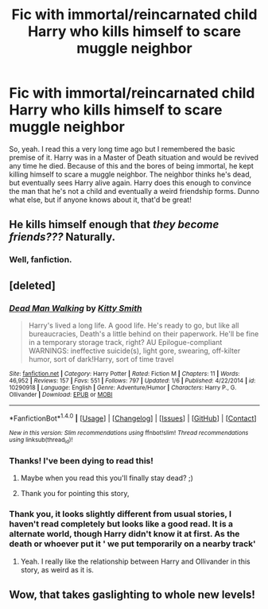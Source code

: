 #+TITLE: Fic with immortal/reincarnated child Harry who kills himself to scare muggle neighbor

* Fic with immortal/reincarnated child Harry who kills himself to scare muggle neighbor
:PROPERTIES:
:Author: TheSaddestBurrito
:Score: 23
:DateUnix: 1519232032.0
:DateShort: 2018-Feb-21
:FlairText: Fic Search
:END:
So, yeah. I read this a very long time ago but I remembered the basic premise of it. Harry was in a Master of Death situation and would be revived any time he died. Because of this and the bores of being immortal, he kept killing himself to scare a muggle neighbor. The neighbor thinks he's dead, but eventually sees Harry alive again. Harry does this enough to convince the man that he's not a child and eventually a weird friendship forms. Dunno what else, but if anyone knows about it, that'd be great!


** He kills himself enough that /they become friends???/ Naturally.
:PROPERTIES:
:Score: 27
:DateUnix: 1519250492.0
:DateShort: 2018-Feb-22
:END:

*** Well, fanfiction.
:PROPERTIES:
:Author: westalalne
:Score: 11
:DateUnix: 1519252295.0
:DateShort: 2018-Feb-22
:END:


** [deleted]
:PROPERTIES:
:Score: 3
:DateUnix: 1519249743.0
:DateShort: 2018-Feb-22
:END:

*** [[http://www.fanfiction.net/s/10290918/1/][*/Dead Man Walking/*]] by [[https://www.fanfiction.net/u/1809362/Kitty-Smith][/Kitty Smith/]]

#+begin_quote
  Harry's lived a long life. A good life. He's ready to go, but like all bureaucracies, Death's a little behind on their paperwork. He'll be fine in a temporary storage track, right? AU Epilogue-compliant WARNINGS: ineffective suicide(s), light gore, swearing, off-kilter humor, sort of dark!Harry, sort of time travel
#+end_quote

^{/Site/: [[http://www.fanfiction.net/][fanfiction.net]] *|* /Category/: Harry Potter *|* /Rated/: Fiction M *|* /Chapters/: 11 *|* /Words/: 46,952 *|* /Reviews/: 157 *|* /Favs/: 551 *|* /Follows/: 797 *|* /Updated/: 1/6 *|* /Published/: 4/22/2014 *|* /id/: 10290918 *|* /Language/: English *|* /Genre/: Adventure/Humor *|* /Characters/: Harry P., G. Ollivander *|* /Download/: [[http://www.ff2ebook.com/old/ffn-bot/index.php?id=10290918&source=ff&filetype=epub][EPUB]] or [[http://www.ff2ebook.com/old/ffn-bot/index.php?id=10290918&source=ff&filetype=mobi][MOBI]]}

--------------

*FanfictionBot*^{1.4.0} *|* [[[https://github.com/tusing/reddit-ffn-bot/wiki/Usage][Usage]]] | [[[https://github.com/tusing/reddit-ffn-bot/wiki/Changelog][Changelog]]] | [[[https://github.com/tusing/reddit-ffn-bot/issues/][Issues]]] | [[[https://github.com/tusing/reddit-ffn-bot/][GitHub]]] | [[[https://www.reddit.com/message/compose?to=tusing][Contact]]]

^{/New in this version: Slim recommendations using/ ffnbot!slim! /Thread recommendations using/ linksub(thread_id)!}
:PROPERTIES:
:Author: FanfictionBot
:Score: 6
:DateUnix: 1519249758.0
:DateShort: 2018-Feb-22
:END:


*** Thanks! I've been dying to read this!
:PROPERTIES:
:Author: TheSaddestBurrito
:Score: 5
:DateUnix: 1519250027.0
:DateShort: 2018-Feb-22
:END:

**** Maybe when you read this you'll finally stay dead? ;)
:PROPERTIES:
:Author: Averant
:Score: 5
:DateUnix: 1519251552.0
:DateShort: 2018-Feb-22
:END:


**** Thank you for pointing this story,
:PROPERTIES:
:Author: kenchak
:Score: 1
:DateUnix: 1519267383.0
:DateShort: 2018-Feb-22
:END:


*** Thank you, it looks slightly different from usual stories, I haven't read completely but looks like a good read. It is a alternate world, though Harry didn't know it at first. As the death or whoever put it ' we put temporarily on a nearby track'
:PROPERTIES:
:Author: kenchak
:Score: 2
:DateUnix: 1519267327.0
:DateShort: 2018-Feb-22
:END:

**** Yeah. I really like the relationship between Harry and Ollivander in this story, as weird as it is.
:PROPERTIES:
:Author: TheSaddestBurrito
:Score: 1
:DateUnix: 1519268743.0
:DateShort: 2018-Feb-22
:END:


** Wow, that takes gaslighting to whole new levels!
:PROPERTIES:
:Author: SteamAngel
:Score: 1
:DateUnix: 1519291334.0
:DateShort: 2018-Feb-22
:END:
